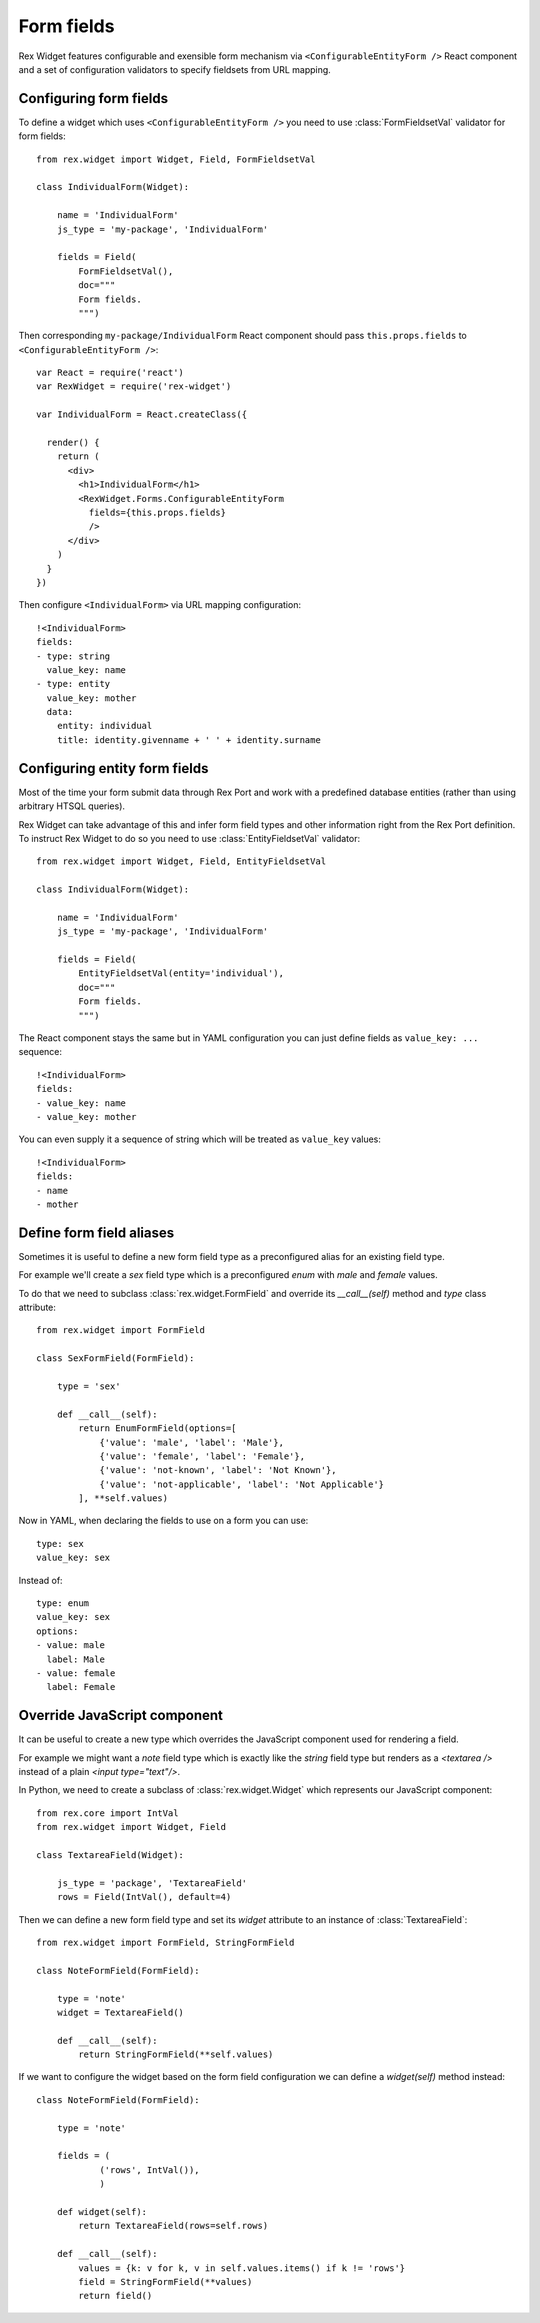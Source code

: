 Form fields
===========

Rex Widget features configurable and exensible form mechanism via
``<ConfigurableEntityForm />`` React component and a set of configuration
validators to specify fieldsets from URL mapping.

Configuring form fields
-----------------------

To define a widget which uses ``<ConfigurableEntityForm />`` you need to
use :class:`FormFieldsetVal` validator for form fields::

    from rex.widget import Widget, Field, FormFieldsetVal

    class IndividualForm(Widget):

        name = 'IndividualForm'
        js_type = 'my-package', 'IndividualForm'

        fields = Field(
            FormFieldsetVal(),
            doc="""
            Form fields.
            """)

Then corresponding ``my-package/IndividualForm`` React component should pass
``this.props.fields`` to ``<ConfigurableEntityForm />``::

    var React = require('react')
    var RexWidget = require('rex-widget')

    var IndividualForm = React.createClass({

      render() {
        return (
          <div>
            <h1>IndividualForm</h1>
            <RexWidget.Forms.ConfigurableEntityForm
              fields={this.props.fields}
              />
          </div>
        )
      }
    })

Then configure ``<IndividualForm>`` via URL mapping configuration::

    !<IndividualForm>
    fields:
    - type: string
      value_key: name
    - type: entity
      value_key: mother
      data:
        entity: individual
        title: identity.givenname + ' ' + identity.surname

Configuring entity form fields
------------------------------

Most of the time your form submit data through Rex Port and work with a
predefined database entities (rather than using arbitrary HTSQL queries).

Rex Widget can take advantage of this and infer form field types and other
information right from the Rex Port definition. To instruct Rex Widget to do so
you need to use :class:`EntityFieldsetVal` validator::

    from rex.widget import Widget, Field, EntityFieldsetVal

    class IndividualForm(Widget):

        name = 'IndividualForm'
        js_type = 'my-package', 'IndividualForm'

        fields = Field(
            EntityFieldsetVal(entity='individual'),
            doc="""
            Form fields.
            """)

The React component stays the same but in YAML configuration you can just define
fields as ``value_key: ...`` sequence::

    !<IndividualForm>
    fields:
    - value_key: name
    - value_key: mother

You can even supply it a sequence of string which will be treated as ``value_key`` values::

    !<IndividualForm>
    fields:
    - name
    - mother

Define form field aliases
-------------------------

Sometimes it is useful to define a new form field type as a preconfigured alias
for an existing field type.

For example we'll create a `sex` field type
which is a preconfigured `enum` with `male` and `female` values.

To do that we need to subclass :class:`rex.widget.FormField` and override its
`__call__(self)` method and `type` class attribute::

    from rex.widget import FormField

    class SexFormField(FormField):
    
        type = 'sex'
    
        def __call__(self):
            return EnumFormField(options=[
                {'value': 'male', 'label': 'Male'},
                {'value': 'female', 'label': 'Female'},
                {'value': 'not-known', 'label': 'Not Known'},
                {'value': 'not-applicable', 'label': 'Not Applicable'}
            ], **self.values)


Now in YAML, when declaring the fields to use on a form you can use:: 

     type: sex
     value_key: sex

Instead of::

     type: enum
     value_key: sex
     options:
     - value: male
       label: Male
     - value: female
       label: Female


Override JavaScript component
-----------------------------

It can be useful to create a new type which overrides the JavaScript component used
for rendering a field.

For example we might want a `note` field type which is exactly like 
the `string`
field type but renders as a `<textarea />` 
instead of a plain `<input type="text"/>`.

In Python, we need to create a subclass of :class:`rex.widget.Widget` 
which represents our JavaScript component::

    from rex.core import IntVal
    from rex.widget import Widget, Field

    class TextareaField(Widget):

        js_type = 'package', 'TextareaField'
        rows = Field(IntVal(), default=4)

Then we can define a new form field type and set its `widget` attribute to
an instance of :class:`TextareaField`::

  from rex.widget import FormField, StringFormField

  class NoteFormField(FormField):

      type = 'note'
      widget = TextareaField()

      def __call__(self):
          return StringFormField(**self.values)

If we want to configure the widget based on the form field configuration we can define a
`widget(self)` method instead::

  class NoteFormField(FormField):

      type = 'note'

      fields = (
              ('rows', IntVal()),
              )

      def widget(self):
          return TextareaField(rows=self.rows)

      def __call__(self):
          values = {k: v for k, v in self.values.items() if k != 'rows'}
          field = StringFormField(**values)
          return field()

